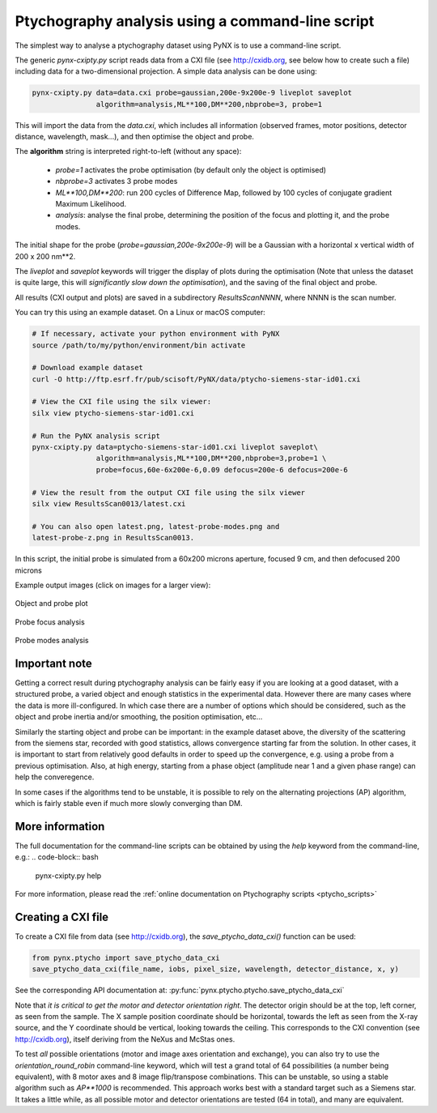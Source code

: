 .. api_reference:

Ptychography analysis using a command-line script
=================================================
The simplest way to analyse a ptychography dataset using PyNX is to use a
command-line script.

The generic `pynx-cxipty.py` script reads data from a CXI file (see
http://cxidb.org, see below how to create such a file) including data for a
two-dimensional projection. A simple data analysis can be done using:

.. code-block:: bash

  pynx-cxipty.py data=data.cxi probe=gaussian,200e-9x200e-9 liveplot saveplot
                 algorithm=analysis,ML**100,DM**200,nbprobe=3, probe=1

This will import the data from the `data.cxi`, which includes all information
(observed frames, motor positions, detector distance, wavelength, mask...),
and then optimise the object and probe.

The **algorithm** string is interpreted right-to-left (without any space):

  * `probe=1` activates the probe optimisation (by default only the object is
    optimised)
  * `nbprobe=3` activates 3 probe modes
  * `ML**100,DM**200`: run 200 cycles of Difference Map, followed by 100
    cycles of conjugate gradient Maximum Likelihood.
  * `analysis`: analyse the final probe, determining the position of the focus
    and plotting it, and the probe modes.


The initial shape for the probe (`probe=gaussian,200e-9x200e-9`) will be a
Gaussian with a horizontal x vertical width of 200 x 200 nm**2.

The `liveplot` and `saveplot` keywords will trigger the display of plots during
the optimisation (Note that unless the dataset is quite large, this will
*significantly slow down the optimisation*), and the saving of the final
object and probe.

All results (CXI output and plots) are saved in a subdirectory
`ResultsScanNNNN`, where NNNN is the scan number.

You can try this using an example dataset. On a Linux or macOS computer:

.. code-block:: bash

  # If necessary, activate your python environment with PyNX
  source /path/to/my/python/environment/bin activate

  # Download example dataset
  curl -O http://ftp.esrf.fr/pub/scisoft/PyNX/data/ptycho-siemens-star-id01.cxi

  # View the CXI file using the silx viewer:
  silx view ptycho-siemens-star-id01.cxi

  # Run the PyNX analysis script
  pynx-cxipty.py data=ptycho-siemens-star-id01.cxi liveplot saveplot\
                 algorithm=analysis,ML**100,DM**200,nbprobe=3,probe=1 \
                 probe=focus,60e-6x200e-6,0.09 defocus=200e-6 defocus=200e-6

  # View the result from the output CXI file using the silx viewer
  silx view ResultsScan0013/latest.cxi

  # You can also open latest.png, latest-probe-modes.png and
  latest-probe-z.png in ResultsScan0013.

In this script, the initial probe is simulated from a 60x200 microns aperture,
focused 9 cm, and then defocused 200 microns

Example output images (click on images for a larger view):

.. figure:: http://ftp.esrf.fr/pub/scisoft/PyNX/data/ptycho-siemens-star-id01.png
  :width: 400px
  :align: center

  Object and probe plot


.. figure:: http://ftp.esrf.fr/pub/scisoft/PyNX/data/ptycho-siemens-star-id01-probe-z.png
  :width: 400px
  :align: center

  Probe focus analysis

.. figure:: http://ftp.esrf.fr/pub/scisoft/PyNX/data/ptycho-siemens-star-id01-probe-modes.png
  :width: 400px
  :align: center

  Probe modes analysis

Important note
--------------
Getting a correct result during ptychography analysis can be fairly easy if
you are looking at a good dataset, with a structured probe, a varied object
and enough statistics in the experimental data. However there are many cases
where the data is more ill-configured. In which case there are a number of
options which should be considered, such as the object and probe inertia and/or
smoothing, the position optimisation, etc...

Similarly the starting object and probe can be important: in the example
dataset above, the diversity of the scattering from the siemens star,
recorded with good statistics, allows convergence starting far from the
solution. In other cases, it is important to start from relatively good
defaults in order to speed up the convergence, e.g. using a probe from
a previous optimisation. Also, at high energy, starting from a phase
object (amplitude near 1 and a given phase range) can help the converegence.

In some cases if the algorithms tend to be unstable, it is possible to rely
on the alternating projections (AP) algorithm, which is fairly stable even
if much more slowly converging than DM.

More information
----------------

The full documentation for the command-line scripts can be obtained by using
the `help` keyword from the command-line, e.g.:
.. code-block:: bash

  pynx-cxipty.py help

For more information, please read the
:ref:`online documentation on Ptychography scripts <ptycho_scripts>`

Creating a CXI file
-------------------
To create a CXI file from data (see http://cxidb.org), the
`save_ptycho_data_cxi()` function can be used:

.. code-block:: python

  from pynx.ptycho import save_ptycho_data_cxi
  save_ptycho_data_cxi(file_name, iobs, pixel_size, wavelength, detector_distance, x, y)

See the corresponding API documentation at:
:py:func:`pynx.ptycho.ptycho.save_ptycho_data_cxi`

Note that *it is critical to get the motor and detector orientation right*.
The detector origin should be at the top, left corner, as seen from the
sample. The X sample position coordinate should be horizontal, towards
the left as seen from the X-ray source, and the Y coordinate should be
vertical, looking towards the ceiling. This corresponds to the CXI convention
(see http://cxidb.org), itself deriving from the NeXus and McStas ones.

To test *all* possible orientations (motor and image axes orientation and
exchange), you can also try to use the `orientation_round_robin` command-line
keyword, which will test a grand total of 64 possibilities (a number being
equivalent), with 8 motor axes and 8 image flip/transpose combinations. This
can be unstable, so using a stable algorithm such as `AP**1000` is
recommended. This approach works best with a standard target such as
a Siemens star. It takes a little while, as all possible motor and detector
orientations are tested (64 in total), and many are equivalent.
